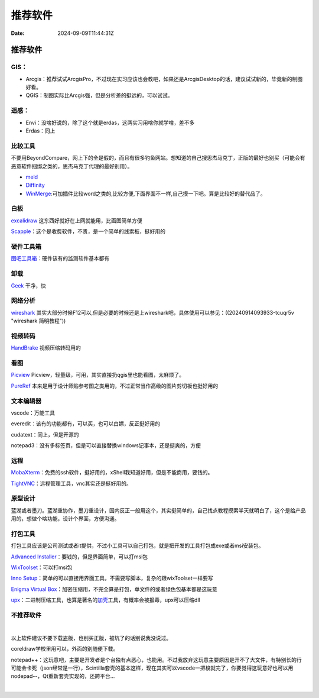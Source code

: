 ========
推荐软件
========

:Date: 2024-09-09T11:44:31Z

推荐软件
========

GIS：
-----

-  Arcgis：推荐试试ArcgisPro，不过现在实习应该也会教吧，如果还是ArcgisDesktop的话，建议试试新的，毕竟新的制图好看。
-  QGIS：制图实际比Arcgis强，但是分析差的挺远的，可以试试。

遥感：
------

-  Envi：没啥好说的，除了这个就是erdas，这两实习用啥你就学啥，差不多
-  Erdas：同上

比较工具
--------

不要用BeyondCompare，网上下的全是假的，而且有很多钓鱼网站。想知道的自己搜思杰马克丁，正版的最好也别买（可能会有恶意软件捆绑之类的，思杰马克丁代理的最好别用）。

-  `meld <https://meldmerge.org>`__

-  `Diffinity <https://www.truehumandesign.se/s_diffinity.php>`__

-  `WinMerge <https://winmerge.org/downloads/?lang=zh_cn>`__:可加插件比较word之类的,比较方便,下面界面不一样,自己摸一下吧。算是比较好的替代品了。

白板
----

`excalidraw <https://excalidraw.com>`__
这东西好就好在上网就能用，比画图简单方便

`Scapple <https://www.literatureandlatte.com/scapple/overview>`__\ ：这个是收费软件，不贵，是一个简单的线索板，挺好用的

硬件工具箱
----------

`图吧工具箱 <https://www.tbtool.cn>`__\ ：硬件该有的监测软件基本都有

卸载
----

`Geek <https://geekuninstaller.com>`__ 干净，快

网络分析
--------

`wireshark <https://www.wireshark.org>`__
其实大部分时候F12可以,但是必要的时候还是上wireshark吧，具体使用可以参见：((20240914093933-tcuqr5v
"wireshark 简明教程"))

视频转码
--------

`HandBrake <https://handbrake.fr>`__ 视频压缩转码用的

看图
----

`Picview <https://picview.org>`__
Picview，轻量级，可用，其实直接扔qgis里也能看图，太麻烦了。

`PureRef <https://www.pureref.com>`__
本来是用于设计师贴参考图之类用的，不过正常当作高级的图片剪切板也挺好用的

文本编辑器
----------

vscode：万能工具

everedit：该有的功能都有，可以买，也可以白嫖，反正挺好用的

cudatext：同上，但是开源的

notepad3：没有多标签页，但是可以直接替换windows记事本，还是挺爽的，方便

远程
----

`MobaXterm <https://mobaxterm.mobatek.net>`__\ ：免费的ssh软件，挺好用的，xShell我知道好用，但是不能商用，要钱的。

`TightVNC <https://www.tightvnc.com/download.phpk:%22MCFvdmVydmlldyFvdmVydmlldyE2MWIxOTQ0Zi02MWMxLTM5NTUtNDE3OS1kYmYyMDJhMjcyZDk%3d%22+sid:%2261b1944f-61c1-3955-4179-dbf202a272d9%22+tphint:%22f%22&FORM=DEPNAV>`__\ ：远程管理工具，vnc其实还是挺好用的。

原型设计
--------

蓝湖或者墨刀。蓝湖重协作，墨刀重设计，国内反正一般用这个，其实挺简单的，自己找点教程摸索半天就明白了，这个是给产品用的，想做个啥功能，设计个界面，方便沟通。

打包工具
--------

打包工具应该是公司测试或者it提供，不过小工具可以自己打包，就是把开发的工具打包成exe或者msi安装包。

`Advanced
Installer <https://www.advancedinstaller.com>`__\ ：要钱的，但是界面简单，可以打msi包

`WixToolset <https://wixtoolset.org>`__\ ：可以打msi包

`Inno
Setup <https://jrsoftware.org/ishelp.php>`__\ ：简单的可以直接用界面工具，不需要写脚本，复杂的跟wixToolset一样要写

`Enigma Virtual
Box <https://www.enigmaprotector.com/en/aboutvb.html>`__\ ：加密压缩用，不完全算是打包，单文件的或者绿色包基本都是这玩意

`upx <https://upx.github.io>`__\ ：二进制压缩工具，也算是著名的\ `加壳 <https://www.cnblogs.com/cainiao-chuanqi/p/14763537.html>`__\ 工具，有概率会被报毒，upx可以压缩dll

不推荐软件
----------

​\ |image|\ ​

以上软件建议不要下载盗版，也别买正版，被坑了的话别说我没说过。

coreldraw学校里用可以，外面的别随便下载。

notepad++：这玩意吧，主要是开发者是个台独有点恶心，也能用。不过我放弃这玩意主要原因是开不了大文件，有特别长的行可能会卡死（json经常是一行），Scintilla套壳的基本这样，现在其实可以vscode一把梭就完了，你要觉得这玩意好也可以用nodepad--，Qt重新套壳实现的，还跨平台...

‍

.. |image| image:: assets/image-20240910161820-etmah8r.png
